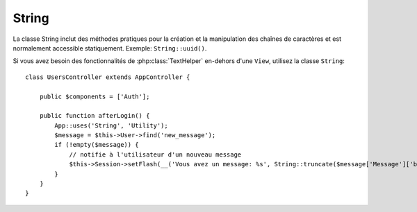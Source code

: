 String
######

.. php:class:: String

La classe String inclut des méthodes pratiques pour la création et la
manipulation des chaînes de caractères et est normalement accessible
statiquement. Exemple:
``String::uuid()``.

Si vous avez besoin des fonctionnalités de :php:class:`TextHelper` en-dehors
d'une ``View``, utilisez la classe ``String``::

    class UsersController extends AppController {

        public $components = ['Auth'];

        public function afterLogin() {
            App::uses('String', 'Utility');
            $message = $this->User->find('new_message');
            if (!empty($message)) {
                // notifie à l'utilisateur d'un nouveau message
                $this->Session->setFlash(__('Vous avez un message: %s', String::truncate($message['Message']['body'], 255, ['html' => true])));
            }
        }
    }

.. php:staticmethod:: uuid()

    La méthode UUID est utilisée pour générer des identificateurs uniques comme
    per :rfc:`4122`. UUID est une chaîne de caractères de 128bit au format
    485fc381-e790-47a3-9794-1337c0a8fe68.

    ::

        String::uuid(); // 485fc381-e790-47a3-9794-1337c0a8fe68


.. php:staticmethod:: tokenize($data, $separator = ',', $leftBound = '(', $rightBound = ')')

    Tokenizes une chaîne en utilisant ``$separator``, en ignorant toute
    instance de ``$separator`` qui apparait entre ``$leftBound`` et
    ``$rightBound``.

    Cette méthode peut être utile quand on sépare les données en formatage
    régulier comme les listes de tag::

        $data = "cakephp 'great framework' php";
        $result = String::tokenize($data, ' ', "'", "'");
        // le résultat contient
        ['cakephp', "'great framework'", 'php'];

.. php:staticmethod:: insert($string, $data, $options = [])

    La méthode insérée est utilisée pour créer des chaînes templates et pour
    permettre les remplacements de clé/valeur::

        String::insert('Mon nom est :name et j'ai :age ans.', ['name' => 'Bob', 'age' => '65']);
        // génére: "Mon nom est Bob et j'ai 65 ans."

.. php:staticmethod:: cleanInsert($string, $options = [])

    Nettoie une chaîne formatée ``String::insert`` avec $options donnée
    qui dépend de la clé 'clean' dans $options. La méthode par défaut utilisée
    est le texte mais html est aussi disponible. Le but de cette fonction est
    de remplacer tous les espaces blancs et les balises non nécessaires autour
    des placeholders qui ne sont pas remplacés par Set::insert.

    Vous pouvez utiliser les options suivantes dans le tableau options::

        $options = [
            'clean' => [
                'method' => 'text', // ou html
            ],

            'before' => '',
            'after' => ''
        ];

.. php:staticmethod:: wrap($text, $options = [])

    Entoure un block de texte pour un ensemble de largeur, et indente aussi les
    blocks. Peut entourer intelligemment le texte ainsi les mots ne sont pas
    sliced across lines::

        $text = 'Ceci est la chanson qui ne stoppe jamais.';
        $result = String::wrap($text, 22);

        // retourne
        Ceci est la chanson
        qui ne stoppe jamais.

    Vous pouvez fournir un tableau d'options qui contrôlent la façon dont
    on entoure. Les options possibles sont:

    * ``width`` La largeur de l'enroulement. Par défaut à 72.
    * ``wordWrap`` Entoure ou non les mots entiers. Par défaut à true.
    * ``indent`` Le caractère avec lequel on indente les lignes. Par défaut
      à ''.
    * ``indentAt`` Le nombre de ligne pour commencer l'indentation du texte.
      Par défaut à 0.

.. start-string

.. php:method:: highlight(string $haystack, string $needle, array $options = [] )

    :param string $haystack: La chaîne de caractères à rechercher.
    :param string $needle: La chaîne à trouver.
    :param array $options: Un tableau d'options, voir ci-dessous.

    Mettre en avant ``$needle`` dans ``$haystack`` en utilisant la chaîne
    spécifique ``$options['format']`` ou une chaîne par défaut.

    Options:

    -  'format' - chaîne la partie de html avec laquelle la phrase sera mise
       en excergue.
    -  'html' - bool Si true, va ignorer tous les tags HTML, s'assurant que
       seul le bon texte est mise en avant.

    Exemple::

        // appelé avec TextHelper
        echo $this->Text->highlight(
            $lastSentence,
            'using',
            ['format' => '<span class="highlight">\1</span>']
        );

        // appelé avec String
        App::uses('String', 'Utility');
        echo String::highlight(
            $lastSentence,
            'using',
            ['format' => '<span class="highlight">\1</span>']
        );

    Sortie::

        Highlights $needle in $haystack <span class="highlight">using</span>
        the $options['format'] string specified  or a default string.

.. php:method:: stripLinks($text)

    Enlève le ``$text`` fourni de tout lien HTML.

.. php:method:: truncate(string $text, int $length = 100, array $options)

    :param string $text: Le texte à tronquer.
    :param int $length: La longueur en caractères pour laquelle le texte doit être tronqué.
    :param array $options: Un tableau d'options à utiliser.

    Si ``$text`` est plus long que ``$length``, cette méthode le tronque à la
    longueur ``$length`` et ajoute un prefix ``'ellipsis'``, si défini. Si
    ``'exact'`` est passé à ``false``, le truchement va se faire au premier
    espace après le point où ``$length`` a dépassé. Si ``'html'``
    est passé à ``true``, les balises html seront respectés et ne seront pas
    coupés.

    ``$options`` est utilisé pour passer tous les paramètres supplémentaires,
    et a les clés suivantes possibles par défaut, celles-ci étant toutes
    optionnelles::

        [
            'ellipsis' => '...',
            'exact' => true,
            'html' => false
        ]

    Exemple::

        // appelé avec TextHelper
        echo $this->Text->truncate(
            'The killer crept forward and tripped on the rug.',
            22,
            [
                'ellipsis' => '...',
                'exact' => false
            ]
        );

        // appelé avec String
        App::uses('String', 'Utility');
        echo String::truncate(
            'The killer crept forward and tripped on the rug.',
            22,
            [
                'ellipsis' => '...',
                'exact' => false
            ]
        );

    Sortie::

        The killer crept...

.. php:method:: tail(string $text, int $length = 100, array $options)

    :param string $text: The text à tronquer.
    :param int $length: La longueur en caractères pour laquelle le texte doit être tronqué.
    :param array $options: Un tableau d'options à utiliser.

    Si ``$text`` est plus long que ``$length``, cette méthode retire une
    sous-chaîne initiale avec la longueur de la différence et ajoute un
    suffixe ``'ellipsis'``, si il est défini. Si ``'exact'`` est passé à
    ``false``, le truchement va se faire au premier espace avant le moment où
    le truchement aurait été fait.

    ``$options`` est utilisé pour passer tous les paramètres supplémentaires,
    et a les clés possibles suivantes par défaut, toutes sont optionnelles::

        [
            'ellipsis' => '...',
            'exact' => true
        ]

    Exemple::

        $sampleText = 'I packed my bag and in it I put a PSP, a PS3, a TV, ' .
            'a C# program that can divide by zero, death metal t-shirts'

        // appelé avec TextHelper
        echo $this->Text->tail(
            $sampleText,
            70,
            [
                'ellipsis' => '...',
                'exact' => false
            ]
        );

        // appelé avec String
        App::uses('String', 'Utility');
        echo String::tail(
            $sampleText,
            70,
            [
                'ellipsis' => '...',
                'exact' => false
            ]
        );

    Sortie::

        ...a TV, a C# program that can divide by zero, death metal t-shirts

.. php:method:: excerpt(string $haystack, string $needle, integer $radius=100, string $ending="...")

    :param string $haystack: La chaîne à chercher.
    :param string $needle: La chaîne to excerpt around.
    :param int $radius: Le nombre de caractères de chaque côté de $needle que
        vous souhaitez inclure.
    :param string $ending: Le Texte à ajouter/préfixer au début ou à la fin
        du résultat.

    Extrait un excerpt de ``$haystack`` surrounding the ``$needle``
    avec un nombre de caractères de chaque côté determiné par ``$radius``,
    et prefix/suffix with ``$ending``. Cette méthode est spécialement pratique
    pour les résultats recherchés. La chaîne requêtée ou les mots clés peuvent
    être montrés dans le document résultant.::

        // appelé avec TextHelper
        echo $this->Text->excerpt($lastParagraph, 'method', 50, '...');

        // appelé avec String
        App::uses('String', 'Utility');
        echo String::excerpt($lastParagraph, 'method', 50, '...');

    Sortie::

        ... par $radius, et prefix/suffix avec $ending. Cette méthode est
        spécialement pratique pour les résultats de recherche. La requête...

.. php:method:: toList(array $list, $and='and')

    :param array $list: Tableau d'éléments à combiner dans une list sentence.
    :param string $and: Le mot utilisé pour le dernier join.

    Crée une liste séparée avec des virgules, où les deux derniers items sont
    joins avec 'and'.::

        // appelé avec TextHelper
        echo $this->Text->toList($colors);

        // appelé avec String
        App::uses('String', 'Utility');
        echo String::toList($colors);

    Sortie::

        red, orange, yellow, green, blue, indigo et violet

.. end-string

.. meta::
    :title lang=fr: String
    :keywords lang=fr: tableau php,tableau name,string options,data options,result string,class string,string data,string class,placeholders,méthode défaut,valeur clé key,markup,rfc,remplacements,convenience,templates
